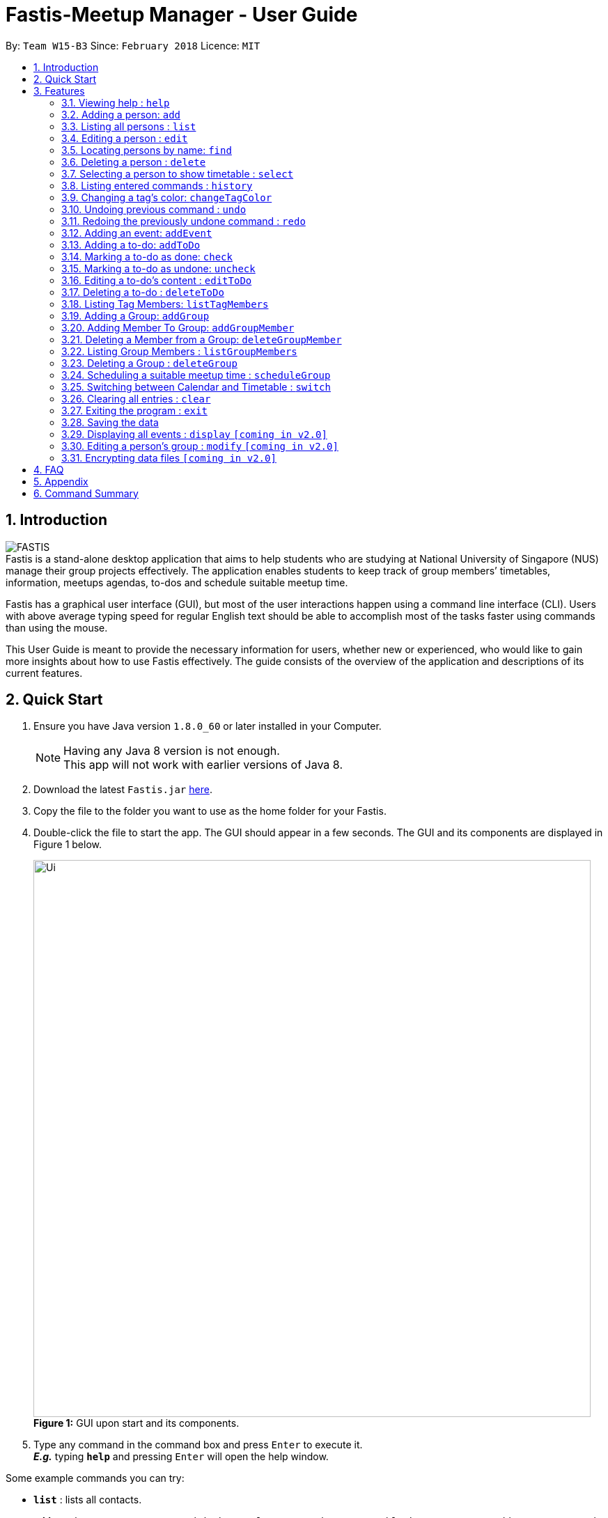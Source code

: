 = Fastis-Meetup Manager - User Guide
:toc:
:toc-title:
:toc-placement: preamble
:sectnums:
:imagesDir: images
:stylesDir: stylesheets
:xrefstyle: full
:experimental:
ifdef::env-github[]
:tip-caption: :bulb:
:note-caption: :information_source:
endif::[]
:repoURL: https://github.com/CS2103JAN2018-W15-B3/main

By: `Team W15-B3`      Since: `February 2018`      Licence: `MIT`

== Introduction

image:FASTIS.png[ align="center"] +
Fastis is a stand-alone desktop application that aims to help students who are studying at National University of Singapore (NUS) manage their group projects effectively. The application enables students to keep track of group members’ timetables, information, meetups agendas, to-dos and schedule suitable meetup time. +

Fastis has a graphical user interface (GUI), but most of the user interactions happen using a command line interface (CLI). Users with above average typing speed for regular English text should be able to accomplish most of the tasks faster using commands than using the mouse.

This User Guide is meant to provide the necessary information for users, whether new or experienced, who would like to gain more insights about how to use Fastis effectively. The guide consists of the overview of the application and descriptions of its current features.

== Quick Start

.  Ensure you have Java version `1.8.0_60` or later installed in your Computer.
+
[NOTE]
Having any Java 8 version is not enough. +
This app will not work with earlier versions of Java 8.
+
.  Download the latest `Fastis.jar` link:{repoURL}/releases[here].
.  Copy the file to the folder you want to use as the home folder for your Fastis.
.  Double-click the file to start the app. The GUI should appear in a few seconds. The GUI and its components are displayed in Figure 1 below.
+
image:Ui.png[width="800"] +
*Figure 1:* GUI upon start and its components.
+
.  Type any command in the command box and press kbd:[Enter] to execute it. +
*_E.g._* typing *`help`* and pressing kbd:[Enter] will open the help window.
****
Some example commands you can try:

* *`list`* : lists all contacts.
* *`add`*`n/John Doe p/98765432 e/johnd@example.com a/John street, block 123, #01-01` : adds a contact named `John Doe` to the Fastis.
* *`delete`*`3` : deletes the 3rd contact shown in the current person list panel.
* *`exit`* : exits the app.
****

Refer to <<Features>> below for details of each command.

[[Features]]
== Features

====
*Command Format*

* Most commands have an alias, which is just the acronym of the command. You can use either the command's name or its alias to execute any command. +
*_E.g._* Alias of `add` command is `a`. To add a person named John Doe to Fastis, you can type either `add n/John Doe` or `a n/John Doe`.
* Words in `UPPER_CASE` are the parameters to be supplied by the user. +
*_E.g._* in the command `add n/NAME p/PHONE`, `NAME` and `PHONE` are parameters which you can supply to add a person to Fastis.
* Items in square brackets are optional. +
*_E.g_* for `n/NAME [t/TAG]`, you can type `n/John Doe t/friend` or `n/John Doe` as `t/TAG` is optional, but you must not omit `n/NAME`.
* Items with `…`​ after them can be used multiple times including zero times. +
*_E.g._* `[t/TAG]...` can be used as `{nbsp}` (i.e. 0 times), `t/friend`, `t/friend t/family` etc.
* Parameters can be in any order. +
*_E.g._* if the command specifies `n/NAME p/PHONE e/EMAIL`, `p/PHONE e/EMAIL n/NAME` is also acceptable.
====

=== Viewing help : `help`

Displays the help window. +
Format: `help` +

****
* This command is equivalent to pressing the F1 key, or click on Help -> Help on the Menu bar.
****
=== Adding a person: `add`

Adds a person to Fastis +
[blue yellow-background]#*Undoable*# +
Alias: `a` +
Format: `add n/NAME p/PHONE_NUMBER e/EMAIL a/ADDRESS l/TIMETABLE_LINK d/DETAIL [t/TAG]...`

****
* A person can have any number of tags (including 0).
* Timetable link refers to the <<TimetableLinks,NUSMods link>> of the person.
****


Examples:

* `add n/John Doe p/98765432 e/johnd@example.com a/John street, block 123, #01-01 l/http://modsn.us/MYwiD d/Likes tennis` +
Adds a person named John Doe with the attributes listed. +
Refer to Figure 2 for results of this command.
+
image:personAdded.png[width="800"] +
*Figure 2:* Example of `add` command.
+
* `a n/Betsy Crowe t/friend e/betsycrowe@example.com a/Newgate Prison p/1234567 l/http://modsn.us/56Dn9 d/Likes chocolate t/criminal` +
Adds a friend named Betsy Crowe with the attributes listed.

=== Listing all persons : `list`

Shows a list of all persons in Fastis. +
Alias: `l` +
Format: `list`

=== Editing a person : `edit`

Edits an existing person in Fastis. +
[blue yellow-background]#*Undoable*# +
Alias: `e` +
Format: `edit INDEX [n/NAME] [p/PHONE] [e/EMAIL] [a/ADDRESS] [l/TIMETABLE_LINK] [d/DETAIL] [t/TAG]...`

****
* Edits the person at the specified `INDEX`. The index refers to the index number shown in the last person listing. The index *must be a positive integer* 1, 2, 3, ...
* At least one of the optional fields must be provided.
* Existing values will be updated to the input values.
* When editing tags, the existing tags of the person will be removed i.e adding of tags is not cumulative.
* You can remove all the person's tags by typing `t/` without specifying any tags after it.
****

Examples:

* `edit 1 p/91234567 e/johndoe@example.com` +
Edits the phone number and email address of the 1st person shown in the list to be `91234567` and `johndoe@example.com` respectively.
* `e 2 n/Betsy Crower t/` +
Edits the name of the 2nd person to be `Betsy Crower` and clears all existing tags.

=== Locating persons by name: `find`

Finds persons whose name contains any of the given keywords. +
Alias: `f` +
Format: `find KEYWORD [MORE_KEYWORDS]`

****
* The search is case insensitive. Upper case and lower case letters are considered the same. +
*_E.g._* `hans` will match `Hans`.
* The order of the keywords does not matter. +
*_E.g._* `Hans Bo` will match `Bo Hans`.
* Only the name is searched.
* Only full words will be matched. +
*_E.g._* `Han` will not match `Hans`.
* Persons matching at least one keyword will be returned (i.e. `OR` search). +
*_E.g._* `Hans Bo` will return `Hans Gruber`, `Bo Yang`.
****

Examples:

* `find John` +
Returns `john` and `John Doe`.
* `find betsy john Tim` +
Returns any person named `Betsy`, `Tim`, or `John`.

=== Deleting a person : `delete`

Deletes the specified person from Fastis. +
[blue yellow-background]#*Undoable*# +
Alias: `d` +
Format: `delete INDEX`

****
* Deletes the person at the specified `INDEX`.
* The index refers to the index number shown in the most recent listing.
* The index *must be a positive integer* 1, 2, 3, ...
****

Examples:

* `list` +
`delete 2` +
Deletes the 2nd person in Fastis.
* `find Betsy` +
`delete 1` +
Deletes the 1st person in the results of the `find` command.

=== Selecting a person to show timetable : `select`

Selects the person identified by the index number used in the last person listing. +
Alias: `s` +
Format: `select INDEX`

****
* Selects the person and loads the NUSMods timetable of the person at the specified `INDEX`.
* The index refers to the index number shown in the most recent listing.
* The index *must be a positive integer* `1, 2, 3, ...`
* This command is equivalent to clicking on the person in the list.
****

Examples:

* `list` +
`select 2` +
Selects the 2nd person in Fastis. +
Refer to Figure 3 for results of this command.
* `find Betsy` +
`select 1` +
Selects the 1st person in the results of the `find` command.
+
image:SelectCommandExample.png[width="800"] +
*Figure 3:* Example of showing the timetable when selecting the 2nd person

=== Listing entered commands : `history`

Lists all the commands that you have entered in reverse chronological order. +
Alias: `h` +
Format: `history`

[NOTE]
====
Pressing the kbd:[&uarr;] and kbd:[&darr;] arrows will display the previous and next input respectively in the command box.
====

=== Changing a  tag's color: `changeTagColor`

Changes a specific group color to one of the supported colors. +
[blue yellow-background]#*Undoable*# +
Alias: `color` +
Format `changeTagColor TAG COLOR`

****
* The `TAG` specified must belong to one of the people in Fastis
* Supported `COLORS` are: aqua, black, blue, brown, gold, green, grey, lime, magenta, navy, orange, pink, purple, red, teal, yellow, white.
****

Examples:

* `changeTagColor friends pink` +
Changes the color of the tag `friends` to pink.
* `color family yellow` +
Changes the color of the tag `family` to yellow.

// group::undoredo[]
=== Undoing previous command : `undo`

Restores Fastis to the state before the previous _undoable_ command was executed. +
Alias: `u` +
Format: `undo`

****
* Undoable commands: those commands that modify Fastis's content.
* All undoable commands are: `add`, `addEvent`, `addGroup`, `addGroupMember`, `addToDo`, `changeTagColor`, `check`, `clear`,
`delete`, `deleteGroup`, `deleteGroupMember`, `deleteToDo`, `edit`, `uncheck`.
****

Examples:

* `delete 1` +
`list` +
`undo` (reverses the `delete 1` command) +

* `select 1` +
`list` +
`undo` +
The `undo` command fails as there are no undoable commands executed previously.

* `check 1` +
`changeTagColor friends pink` +
`undo` (reverses the `changeTagColor` command) +
`undo` (reverses the `check 1` command) +

=== Redoing the previously undone command : `redo`

Reverses the most recent `undo` command. +
Alias: `r` +
Format: `redo`

Examples:

* `delete 1` +
`undo` (reverses the `delete 1` command) +
`redo` (reapplies the `delete 1` command) +

* `uncheck 1` +
`redo` +
The `redo` command fails as there are no `undo` commands executed previously.

* `check 1` +
`changeTagColor friends pink` +
`undo` (reverses the `changeTagColor` command) +
`undo` (reverses the `check 1` command) +
`redo` (reapplies the `check 1` command) +
`redo` (reapplies the `changeTagColor` command) +
// end::undoredo[]

=== Adding an event: `addEvent`

Adds an event to Fastis and displays it on the calendar. +
[blue yellow-background]#*Undoable*# +
Alias: `aE` +
Format: `addEvent n/NAME v/VENUE d/DATE st/STARTTIME et/ENDTIME`

****
* DATE must be in the format of DD/MM/YYYY
* TIME must be in the 24-hour time format of HHmm
****

Examples:

* `addEvent n/CS2103 Meetup v/School of Computing d/07/04/2018 st/1000 et/1300` +
Adds an event called CS2103 Meetup to the calendar. +
Refer to Figure 4 for results of this command.
+
image:AddEventCommandExample.png[width="800"] +
*Figure 4:* Example of an event added on the calendar

// group::toDoList[]
=== Adding a to-do: `addToDo`

Adds a to-do to Fastis. +
[blue yellow-background]#*Undoable*# +
Alias: `aTD` +
Format: `addToDo CONTENT`

Examples: +
Refer to Figure 5 for results of the following 2 commands. +

* `addToDo Do homework before next Wednesday`
* `aTD Swim like a fish`
+
image:AddToDoCommandExample.png[width="250"] +
*Figure 5:* Example of adding to-dos

=== Marking a to-do as done: `check`

Marks a to-do in Fastis as done. +
[blue yellow-background]#*Undoable*# +
Format: `check INDEX`

****
* Marks the to-do at the specified `INDEX` as done.
* The to-do progress will update accordingly
* The index refers to the index number shown in to-do list panel.
* The index *must be a positive integer* 1, 2, 3, ...
****

Examples:

* `check 1` +
Marks the first to-do in the list as done. +
Refer to Figure 6 for results of this command.

=== Marking a to-do as undone: `uncheck`

Marks a to-do in Fastis as undone. +
[blue yellow-background]#*Undoable*# +
Format: `uncheck INDEX`

****
* Marks the to-do at the specified `INDEX` as undone.
* The to-do progress will update accordingly
* The index refers to the index number shown in to-do list panel.
* The index *must be a positive integer* 1, 2, 3, ...
****

Examples:

* `uncheck 2` +
Marks the second to-do in the list as done. +
Refer to Figure 6 for results of this command.
+
image:CheckToDoExample.png[width="250"] +
*Figure 6:* Example of checking/unchecking to-dos

=== Editing a to-do's content : `editToDo`

Edits an existing to-do's content in Fastis. +
[blue yellow-background]#*Undoable*# +
Alias: `eTD` +
Format: `editToDo INDEX c/CONTENT`

****
* Edits the to-do's content at the specified `INDEX`.
* Existing content will be updated to the input value.
* The index refers to the index number shown in the last to-do listing.
* The index *must be a positive integer* 1, 2, 3, ...
****

Examples:

* `editToDo 1 c/Swim like a fish` +
Edits the content of the 1st to-do to be `Swim like a fish`.

=== Deleting a to-do : `deleteToDo`

Deletes the specified to-do from Fastis. +
[blue yellow-background]#*Undoable*# +
Alias: `dTD` +
Format: `deleteToDo INDEX`

****
* Deletes the to-do at the specified `INDEX`.
* The index refers to the index number shown in the most recent listing.
* The index *must be a positive integer* 1, 2, 3, ...
****

Examples:

* `deleteToDo 2` +
Deletes the 2nd to-do in Fastis.
// end::toDoList[]

// tag::listTag[]
=== Listing Tag Members: `listTagMembers`

Lists out all persons with the given tags. +
Alias: `lTM` +
Format: `listTagMembers TAG [MORE_TAGS]...`

****
* The search is case insensitive. Upper case and lower case letters are considered the same. +
*_E.g._* `FriEndS` will match `friends`.
* The order of the keywords does not matter. +
*_E.g._* `friends CS2103` will match `CS2103 friends`.
* Only the tag is searched.
* Only full words will be matched. +
*_E.g._* `friend` will not match `friends` and vice versa.
* Persons with at least one of the specified tags will be returned (i.e. `OR` search).
****

Examples:

* `listTagMembers CS3230 CS1010` +
Returns any person having group tags `CS3230`, `CS1010`. +
Refer to Figure 7 for results of this command. +
image:ListTagMembersCommandExample.png[width="500"] +
*Figure 7:* Example of ListTagMembers +

// end::listTag[]

// tag::addGroup[]
=== Adding a Group: `addGroup`

Adds a group to Fastis +
[blue yellow-background]#*Undoable*# +
Alias: `aG` +
Format: `addGroup NAME`

****
* There is no limit to the length of a group's name
* However, the name must contain only alphanumeric characters and spaces, and it must not be blank
****

Examples:

* `addGroup CS2101 Oral Presentation` +
Adds a group named `CS2101 Oral Presentation` to Fastis. +
Refer to Figure 8 for results of this command. +
+
image:addGroupExample.png[width ="500"] +
*Figure 8:* Example of adding a group

=== Adding Member To Group: `addGroupMember`

Adds an existing person in Fastis to a group. +
[blue yellow-background]#*Undoable*# +
Alias: `aGM` +
Format: `addGroupMember INDEX g/GROUP`

****
* Adds the person at the specified `INDEX` in person list to `GROUP`.
* The index refers to the index number shown in the most recent listing.
* The index *must be a positive integer* 1, 2, 3, ...
* `GROUP` is case-sensitive. Upper case letters are considered different from lower case letters.
* `GROUP` must be an existing group in Fastis.
* The person specified at `INDEX` must not already be in the `GROUP` specified.
****

Examples:

* `addGroupMember 4 g/CS2101 Oral Presentation` +
Adds the 4th person in the list into group `CS2101 Oral Presentation`. +
Refer to Figure 9 for results of this command. +
+
image:addGroupMembersToGroupExample.png[width ="500"] +
*Figure 9:* Example of addMembersToGroup +

=== Deleting a Member from a Group: `deleteGroupMember`

Removes a member from a group. +
[blue yellow-background]#*Undoable*# +
Alias: `dGM` +
Format: `deleteGroupMember INDEX g/GROUP`

****
* Removes the person at the specified `INDEX` in the most recent person list from `GROUP`, *_not_* the `INDEX`-th person in a group.
* The index refers to the index number shown in the most recent listing.
* The index *must be a positive integer* 1, 2, 3, ...
* `GROUP` is case-sensitive. Upper case letters are considered different from lower case letters.
* `GROUP` must be an existing group in Fastis.
* The person specified at `INDEX` must be within the `GROUP` specified.
****

Examples:

* `deleteGroupMember 2 g/CS2101 Oral Presentation` +
Adds the 2nd person shown in the person list from group `CS2101 Oral Presentation`.

=== Listing Group Members : `listGroupMembers`

Lists all the members in the group that already exists in Fastis. +
Alias: `lGM` +
Format: `listGroupMembers GROUP`

****
* `GROUP` is case-sensitive. Upper case letters are considered different from lower case letters.
* `GROUP` must be an existing group in Fastis.
****

Examples:

* `listGroupMembers CS2101 Oral Presentation`  +
Lists all members of group CS2101 Oral Presentation. +
Refer to Figure 10 for results of this command.
+
image:listGroupMembersExample.png[width = "500"] +
*Figure 10:* Example of ListGroupMembers. +

=== Deleting a Group : `deleteGroup`
Deletes a group from Fastis. +
[blue yellow-background]#*Undoable*# +
Alias: `dG` +
Format: `deleteGroup GROUP`

****
* Deletes the information of `GROUP` from Fastis, but keep the information about its members.
* `GROUP` is case-sensitive. Upper case letters are considered different from lower case letters.
* `GROUP` must be an existing group in Fastis.
****

Examples:

* `deleteGroup CS2101 Oral Presentation`  +
Deletes group `CS2101 Oral Presentation` from Fastis. +
//end::addGroup[]

=== Scheduling a suitable meetup time : `scheduleGroup`

Finds all common free time slots for all group members to meet. +
Alias: `sG` +
Format: `scheduleGroup GROUP`

****
* Computes all time slots when all members in a `GROUP` are free based on each member's timetable.
* Results are displayed as free "modules" on the GUI timetable.
* `GROUP` is case-sensitive. Upper case letters are considered different from lower case letters.
* `GROUP` must be an existing group in Fastis.
****

Examples:

* `scheduleGroup CS2101 Oral Presentation`  +
Displays all free time slots for group CS2101 Oral Presentation. +
Refer to Figure 11 for results of this command.
+
image:scheduleGroupExample.png[width = "800"] +
*Figure 11:* Example of scheduleGroup. +

=== Switching between Calendar and Timetable : `switch`

Switches between Calendar view and Timetable view. +
Alias: `sw` +
Format: `switch`

****
* Switches to Timetable view if Fastis is currently in Calendar view, and vice versa.
* Upon switching to timetable, the default timetable is blank.
****

=== Clearing all entries : `clear`

Clears all entries from Fastis. +
[blue yellow-background]#*Undoable*# +
Alias: `c` +
Format: `clear`

=== Exiting the program : `exit`

Exits the program. +
Format: `exit`

=== Saving the data

Fastis' data is saved in the hard disk automatically after any command that changes the data. +
There is no need to save manually.

=== Displaying all events : `display` `[coming in v2.0]`

Shows all events in list in Fastis in chronological order. +
Alias: `d` +
Format: `display`

=== Editing a person's group : `modify` `[coming in v2.0]`

Modifies the group that the person belongs to. +
Alias: `m` +
Format: `modify INDEX`

****
* INDEX refers to the index of the person you are trying to update his group.
* The index *must be a positive integer* 1, 2, 3, ...
****

// group::dataencryption[]
=== Encrypting data files `[coming in v2.0]`

* Personal log in page that requires saved password. +
* Sign up with `username` and `password`. +
* Creation of password should use at least 1 lower case ,1 upper case and 1 number. +
* Sign in with saved username and password to be able to use the secured application. +
* Data files created by Fastis will be encrypted using the `password` you have provided. +
// end::dataencryption[]

== FAQ

*Q*: How do I transfer my data to another computer? +
*A*: All Fastis data is stored in `addressbook.xml` file in the data folder. Overwrite that file in your other computer with the file that contains the data from your previous computer.

//tag::TimetableLinks[]
== Appendix
[[TimetableLinks]]
[big]#*Timetable Links*#

Timetable links can be retrieved from the https://nusmods.com/[NUSMods Website]. To retrieve it simply go the website and click the *Share/Sync* button, circled in Figure 12. +

image:nusModsShare.PNG[width ="500"] +
*Figure 12:* Share/Sync button on NUSMods website. +

The link in the box indicated in Figure 13 below is the TimetableLink for Fastis. Copy it into your commands. +

image:nusModsLinkResult.PNG[width ="500"] +
*Figure 13:* The TimetableLink to copy to Fastis commands.

//end::TimetableLinks[]

== Command Summary

[width="80%",cols="2,10,2,10,2",options="header"]
|=========================================================
|Command |Usage |Alias |Format |Undoable?

|`add` |Adds a person to Fastis |`a` |`add n/NAME p/PHONE_NUMBER e/EMAIL a/ADDRESS l/TIMETABLE_LINK d/DETAIL [t/TAG]...` |X

|`addEvent` |Adds an event to Fastis and display it on the calendar |`aE` |`addEvent n/NAME v/VENUE d/DATE st/STARTTIME et/ENDTIME` |X

|`addGroup` |Adds a group to Fastis |`aG` |`addGroup NAME` |X

|`addGroupMembers` |Adds an existing person in Fastis to a group |`aGM` |`addGroupMember INDEX g/GROUP` |X

|`addToDo` |Adds a to-do to Fastis |`aTD` |`addToDo CONTENT` |X

|`changeTagColor` |Changes a specific group color to one of the supported colors |`color` |`changeTagColor TAG COLOR` |X

|`check` |Marks a to-do in Fastis as done |{nbsp} |`check INDEX` |X

|`clear` |Clears all entries from Fastis |`c` |`clear` |X

|`delete` |Deletes the specified person from Fastis |`d` |`delete INDEX` |X

|`deleteGroup` |Deletes a group from Fastis |`dG` |`deleteGroup GROUP` |X

|`deleteGroupMember` |Removes a member from a group |`dGM` |`deleteGroupMember INDEX g/GROUP` |X

|`deleteToDo` |Deletes the specified to-do from Fastis |`dTD` |`deleteToDo INDEX` |X

|`edit` |Edits an existing person in Fastis |`e` |`edit INDEX [n/NAME] [p/PHONE] [e/EMAIL] [a/ADDRESS] [l/TIMETABLE_LINK] [d/DETAIL] [t/TAG]...` |X

|`editToDo` |Edits an existing to-do's content in Fastis |`eTD` |`editToDo INDEX c/CONTENT` |X

|`exit` |Exits the program |{nbsp} |`exit` |{nbsp}

|`find` |Finds persons whose name contains any of the given keywords |`f` |`find KEYWORD [MORE_KEYWORDS]` |{nbsp}

|`help` |Displays the help window |{nbsp} |`help` |{nbsp}

|`history` |Lists all the commands that you have entered in reverse chronological order |`h` |`history` |{nbsp}

|`list` |Shows a list of all persons in Fastis |`l` |`list` |{nbsp}

|`listGroupMembers` |Lists all the members in the group that already exists in Fastis |`lGM` |`listGroupMembers GROUP` |{nbsp}

|`listTagMembers` |Lists out all persons with the given tags |`lTM` |`listTagMembers TAG [MORE_TAGS]...` |{nbsp}

|`redo` |Reverses the most recent `undo` command |`r` |`redo` |{nbsp}

|`scheduleGroup` |Finds all common free time slots for all group members to meet |`sG` |`scheduleGroup GROUP` |{nbsp}

|`select` |Selects the person identified by the index number used in the last person listing |`s` |`select INDEX` |{nbsp}

|`switch` |Switches between Calendar view and Timetable view |`sw` |`switch` |{nbsp}

|`uncheck` |Marks a to-do in Fastis as undone |{nbsp} |`uncheck INDEX` |X

|`undo` |Restores Fastis to the state before the previous _undoable_ command was executed |`u` |`undo` |{nbsp}
|=========================================================

